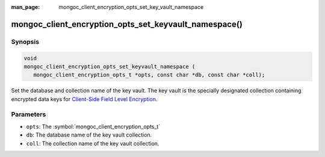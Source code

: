 :man_page: mongoc_client_encryption_opts_set_key_vault_namespace

mongoc_client_encryption_opts_set_keyvault_namespace()
======================================================

Synopsis
--------

.. code-block:: c

   void
   mongoc_client_encryption_opts_set_keyvault_namespace (
      mongoc_client_encryption_opts_t *opts, const char *db, const char *coll);

Set the database and collection name of the key vault. The key vault is the specially designated collection containing encrypted data keys for `Client-Side Field Level Encryption <https://docs.mongodb.com/manual/core/security-client-side-encryption/>`_.

Parameters
----------

* ``opts``: The :symbol:`mongoc_client_encryption_opts_t`
* ``db``: The database name of the key vault collection.
* ``coll``: The collection name of the key vault collection.

.. seealso::

  | :symbol:`mongoc_client_encryption_new()`

  | :doc:`In-Use Encryption <in-use-encryption>`

